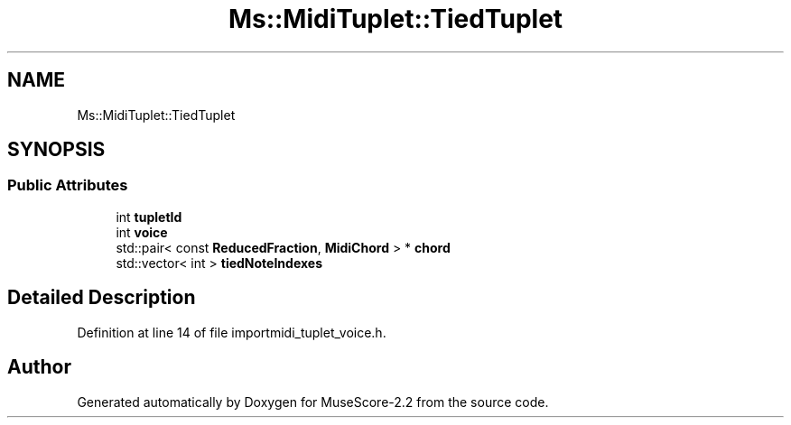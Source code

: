 .TH "Ms::MidiTuplet::TiedTuplet" 3 "Mon Jun 5 2017" "MuseScore-2.2" \" -*- nroff -*-
.ad l
.nh
.SH NAME
Ms::MidiTuplet::TiedTuplet
.SH SYNOPSIS
.br
.PP
.SS "Public Attributes"

.in +1c
.ti -1c
.RI "int \fBtupletId\fP"
.br
.ti -1c
.RI "int \fBvoice\fP"
.br
.ti -1c
.RI "std::pair< const \fBReducedFraction\fP, \fBMidiChord\fP > * \fBchord\fP"
.br
.ti -1c
.RI "std::vector< int > \fBtiedNoteIndexes\fP"
.br
.in -1c
.SH "Detailed Description"
.PP 
Definition at line 14 of file importmidi_tuplet_voice\&.h\&.

.SH "Author"
.PP 
Generated automatically by Doxygen for MuseScore-2\&.2 from the source code\&.
